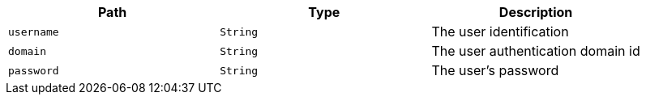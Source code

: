 |===
|Path|Type|Description

|`+username+`
|`+String+`
|The user identification

|`+domain+`
|`+String+`
|The user authentication domain id

|`+password+`
|`+String+`
|The user's password

|===